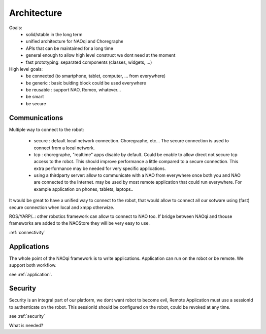Architecture
============

Goals:
 - solid/stable in the long term
 - unified architecture for NAOqi and Choregraphe
 - APIs that can be maintained for a long time
 - general enough to allow high level construct we dont need at the moment
 - fast prototyping: separated components (classes, widgets, ...)

High level goals:
 - be connected (to smartphone, tablet, computer, ... from everywhere)
 - be generic : basic bulding block could be used everywhere
 - be reusable : support NAO, Romeo, whatever...
 - be smart
 - be secure

Communications
--------------

Multiple way to connect to the robot:

 - secure : default local network connection. Choregraphe, etc...
   The secure connection is used to connect from a local network.

 - tcp : choregraphe, "realtime" apps
   disable by default. Could be enable to allow direct not secure tcp access to the robot. This should improve performance a little compared to a secure connection. This extra performance may be needed for very specific applications.

 - using a thirdparty server: allow to communicate with a NAO from everywhere once both you and NAO are connected to the Internet.
   may be used by most remote application that could run everywhere. For example application on phones, tablets, laptops..

It would be great to have a unified way to connect to the robot, that would allow to connect all our sotware using (fast) secure connection when local and xmpp otherwize.

ROS/YARP/..: other robotics framework can allow to connect to NAO too. If bridge between NAOqi and thouse frameworks are added to the NAOStore they will be very easy to use.

:ref:`connectivity`

Applications
------------

The whole point of the NAOqi framework is to write applications. Application can run on the robot or be remote. We support both workflow.

see :ref:`application`.

Security
--------

Security is an integral part of our platform, we dont want robot to become evil,
Remote Application must use a sessionId to authenticate on the robot. This sessionId should be configured on the robot, could be revoked at any time.

see :ref:`security`





What is needed?
